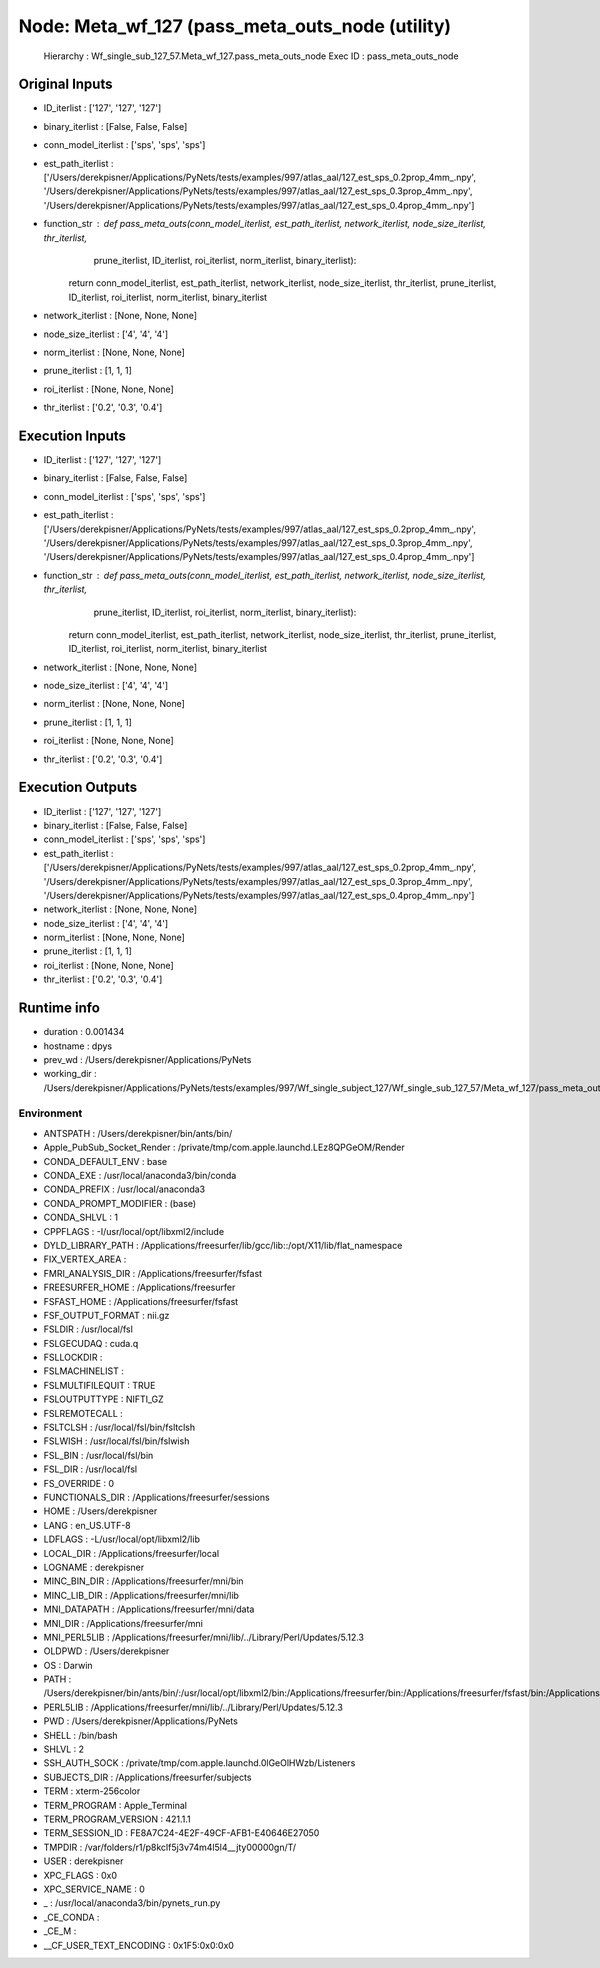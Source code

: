Node: Meta_wf_127 (pass_meta_outs_node (utility)
================================================


 Hierarchy : Wf_single_sub_127_57.Meta_wf_127.pass_meta_outs_node
 Exec ID : pass_meta_outs_node


Original Inputs
---------------


* ID_iterlist : ['127', '127', '127']
* binary_iterlist : [False, False, False]
* conn_model_iterlist : ['sps', 'sps', 'sps']
* est_path_iterlist : ['/Users/derekpisner/Applications/PyNets/tests/examples/997/atlas_aal/127_est_sps_0.2prop_4mm_.npy', '/Users/derekpisner/Applications/PyNets/tests/examples/997/atlas_aal/127_est_sps_0.3prop_4mm_.npy', '/Users/derekpisner/Applications/PyNets/tests/examples/997/atlas_aal/127_est_sps_0.4prop_4mm_.npy']
* function_str : def pass_meta_outs(conn_model_iterlist, est_path_iterlist, network_iterlist, node_size_iterlist, thr_iterlist,
                  prune_iterlist, ID_iterlist, roi_iterlist, norm_iterlist, binary_iterlist):
    return conn_model_iterlist, est_path_iterlist, network_iterlist, node_size_iterlist, thr_iterlist, prune_iterlist, ID_iterlist, roi_iterlist, norm_iterlist, binary_iterlist

* network_iterlist : [None, None, None]
* node_size_iterlist : ['4', '4', '4']
* norm_iterlist : [None, None, None]
* prune_iterlist : [1, 1, 1]
* roi_iterlist : [None, None, None]
* thr_iterlist : ['0.2', '0.3', '0.4']

Execution Inputs
----------------


* ID_iterlist : ['127', '127', '127']
* binary_iterlist : [False, False, False]
* conn_model_iterlist : ['sps', 'sps', 'sps']
* est_path_iterlist : ['/Users/derekpisner/Applications/PyNets/tests/examples/997/atlas_aal/127_est_sps_0.2prop_4mm_.npy', '/Users/derekpisner/Applications/PyNets/tests/examples/997/atlas_aal/127_est_sps_0.3prop_4mm_.npy', '/Users/derekpisner/Applications/PyNets/tests/examples/997/atlas_aal/127_est_sps_0.4prop_4mm_.npy']
* function_str : def pass_meta_outs(conn_model_iterlist, est_path_iterlist, network_iterlist, node_size_iterlist, thr_iterlist,
                  prune_iterlist, ID_iterlist, roi_iterlist, norm_iterlist, binary_iterlist):
    return conn_model_iterlist, est_path_iterlist, network_iterlist, node_size_iterlist, thr_iterlist, prune_iterlist, ID_iterlist, roi_iterlist, norm_iterlist, binary_iterlist

* network_iterlist : [None, None, None]
* node_size_iterlist : ['4', '4', '4']
* norm_iterlist : [None, None, None]
* prune_iterlist : [1, 1, 1]
* roi_iterlist : [None, None, None]
* thr_iterlist : ['0.2', '0.3', '0.4']


Execution Outputs
-----------------


* ID_iterlist : ['127', '127', '127']
* binary_iterlist : [False, False, False]
* conn_model_iterlist : ['sps', 'sps', 'sps']
* est_path_iterlist : ['/Users/derekpisner/Applications/PyNets/tests/examples/997/atlas_aal/127_est_sps_0.2prop_4mm_.npy', '/Users/derekpisner/Applications/PyNets/tests/examples/997/atlas_aal/127_est_sps_0.3prop_4mm_.npy', '/Users/derekpisner/Applications/PyNets/tests/examples/997/atlas_aal/127_est_sps_0.4prop_4mm_.npy']
* network_iterlist : [None, None, None]
* node_size_iterlist : ['4', '4', '4']
* norm_iterlist : [None, None, None]
* prune_iterlist : [1, 1, 1]
* roi_iterlist : [None, None, None]
* thr_iterlist : ['0.2', '0.3', '0.4']


Runtime info
------------


* duration : 0.001434
* hostname : dpys
* prev_wd : /Users/derekpisner/Applications/PyNets
* working_dir : /Users/derekpisner/Applications/PyNets/tests/examples/997/Wf_single_subject_127/Wf_single_sub_127_57/Meta_wf_127/pass_meta_outs_node


Environment
~~~~~~~~~~~


* ANTSPATH : /Users/derekpisner/bin/ants/bin/
* Apple_PubSub_Socket_Render : /private/tmp/com.apple.launchd.LEz8QPGeOM/Render
* CONDA_DEFAULT_ENV : base
* CONDA_EXE : /usr/local/anaconda3/bin/conda
* CONDA_PREFIX : /usr/local/anaconda3
* CONDA_PROMPT_MODIFIER : (base) 
* CONDA_SHLVL : 1
* CPPFLAGS : -I/usr/local/opt/libxml2/include
* DYLD_LIBRARY_PATH : /Applications/freesurfer/lib/gcc/lib::/opt/X11/lib/flat_namespace
* FIX_VERTEX_AREA : 
* FMRI_ANALYSIS_DIR : /Applications/freesurfer/fsfast
* FREESURFER_HOME : /Applications/freesurfer
* FSFAST_HOME : /Applications/freesurfer/fsfast
* FSF_OUTPUT_FORMAT : nii.gz
* FSLDIR : /usr/local/fsl
* FSLGECUDAQ : cuda.q
* FSLLOCKDIR : 
* FSLMACHINELIST : 
* FSLMULTIFILEQUIT : TRUE
* FSLOUTPUTTYPE : NIFTI_GZ
* FSLREMOTECALL : 
* FSLTCLSH : /usr/local/fsl/bin/fsltclsh
* FSLWISH : /usr/local/fsl/bin/fslwish
* FSL_BIN : /usr/local/fsl/bin
* FSL_DIR : /usr/local/fsl
* FS_OVERRIDE : 0
* FUNCTIONALS_DIR : /Applications/freesurfer/sessions
* HOME : /Users/derekpisner
* LANG : en_US.UTF-8
* LDFLAGS : -L/usr/local/opt/libxml2/lib
* LOCAL_DIR : /Applications/freesurfer/local
* LOGNAME : derekpisner
* MINC_BIN_DIR : /Applications/freesurfer/mni/bin
* MINC_LIB_DIR : /Applications/freesurfer/mni/lib
* MNI_DATAPATH : /Applications/freesurfer/mni/data
* MNI_DIR : /Applications/freesurfer/mni
* MNI_PERL5LIB : /Applications/freesurfer/mni/lib/../Library/Perl/Updates/5.12.3
* OLDPWD : /Users/derekpisner
* OS : Darwin
* PATH : /Users/derekpisner/bin/ants/bin/:/usr/local/opt/libxml2/bin:/Applications/freesurfer/bin:/Applications/freesurfer/fsfast/bin:/Applications/freesurfer/tktools:/usr/local/fsl/bin:/Applications/freesurfer/mni/bin:/usr/local/fsl/bin:/usr/local/anaconda3/bin:/usr/local/anaconda3/condabin:/Users/derekpisner/anaconda3/bin:/usr/local/bin:/usr/bin:/bin:/usr/sbin:/sbin:/Library/TeX/texbin:/opt/X11/bin:/Users/derekpisner/abin
* PERL5LIB : /Applications/freesurfer/mni/lib/../Library/Perl/Updates/5.12.3
* PWD : /Users/derekpisner/Applications/PyNets
* SHELL : /bin/bash
* SHLVL : 2
* SSH_AUTH_SOCK : /private/tmp/com.apple.launchd.0lGeOlHWzb/Listeners
* SUBJECTS_DIR : /Applications/freesurfer/subjects
* TERM : xterm-256color
* TERM_PROGRAM : Apple_Terminal
* TERM_PROGRAM_VERSION : 421.1.1
* TERM_SESSION_ID : FE8A7C24-4E2F-49CF-AFB1-E40646E27050
* TMPDIR : /var/folders/r1/p8kclf5j3v74m4l5l4__jty00000gn/T/
* USER : derekpisner
* XPC_FLAGS : 0x0
* XPC_SERVICE_NAME : 0
* _ : /usr/local/anaconda3/bin/pynets_run.py
* _CE_CONDA : 
* _CE_M : 
* __CF_USER_TEXT_ENCODING : 0x1F5:0x0:0x0

